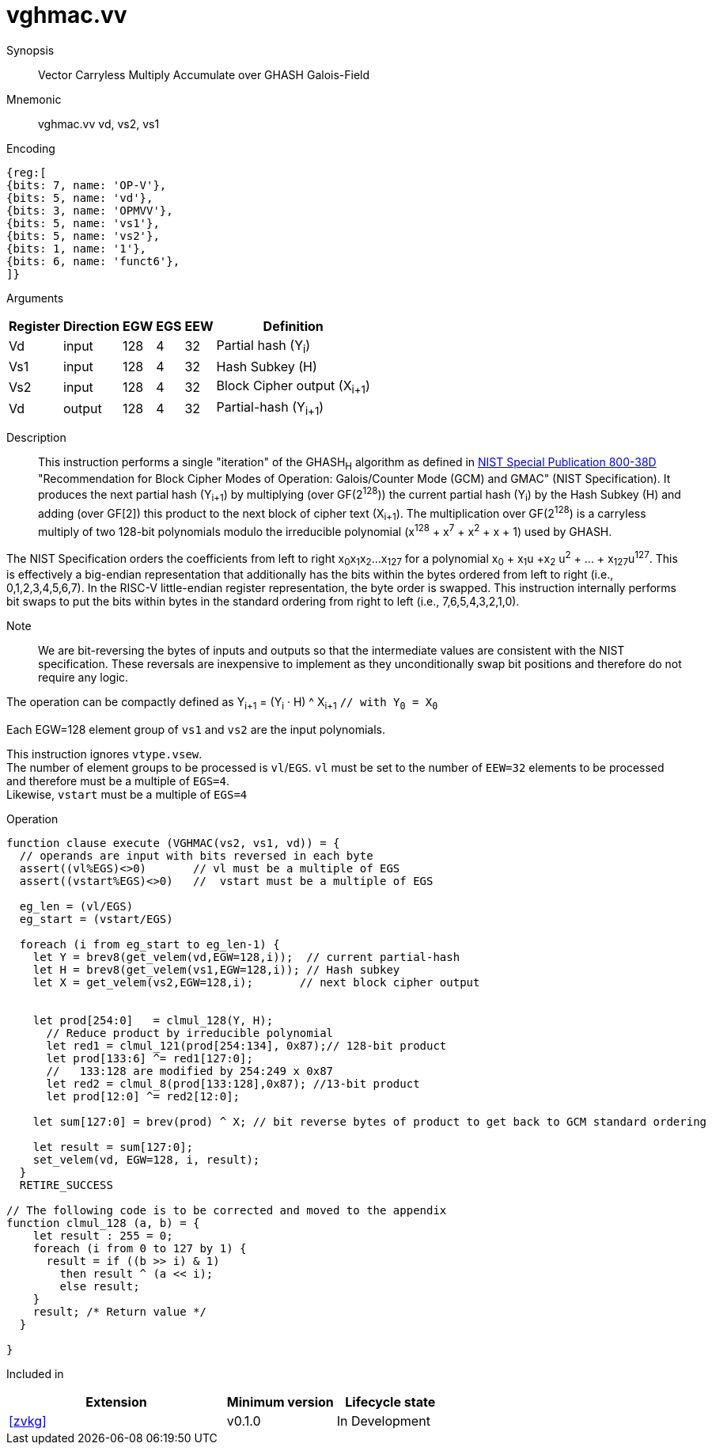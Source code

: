 [[insns-vghmac, Vector GHASH Multiply Accumulate]]
= vghmac.vv

Synopsis::
Vector Carryless Multiply Accumulate over GHASH Galois-Field

Mnemonic::
vghmac.vv vd, vs2, vs1

Encoding::
[wavedrom, , svg]
....
{reg:[
{bits: 7, name: 'OP-V'},
{bits: 5, name: 'vd'},
{bits: 3, name: 'OPMVV'},
{bits: 5, name: 'vs1'},
{bits: 5, name: 'vs2'},
{bits: 1, name: '1'},
{bits: 6, name: 'funct6'},
]}
....

Arguments::

[%autowidth]
[%header,cols="4,2,2,2,2,2"]
|===
|Register
|Direction
|EGW
|EGS
|EEW
|Definition

| Vd  | input  | 128  | 4 | 32 | Partial hash (Y~i~)
| Vs1 | input  | 128  | 4 | 32 | Hash Subkey (H)
| Vs2 | input  | 128  | 4 | 32 | Block Cipher output (X~i+1~)
| Vd  | output | 128  | 4 | 32 | Partial-hash (Y~i+1~)
|===

Description:: 
This instruction performs a single "iteration" of the GHASH~H~ algorithm
as defined in 
link:https://csrc.nist.gov/publications/detail/sp/800-38d/final[NIST Special Publication 800-38D]
 "Recommendation for Block Cipher Modes of Operation: Galois/Counter Mode (GCM) and GMAC"
(NIST Specification).
It produces the next partial hash (Y~i+1~) by multiplying (over GF(2^128^)) the current partial
hash (Y~i~) by the Hash Subkey (H) and adding (over GF[2]) this product to the next block of
cipher text (X~i+1~).
The multiplication over GF(2^128^) is a carryless multiply of two 128-bit polynomials
modulo the irreducible polynomial (x^128^ + x^7^ + x^2^ + x + 1) used by GHASH.

The NIST Specification orders the coefficients from left to right x~0~x~1~x~2~...x~127~
for a polynomial x~0~ + x~1~u +x~2~ u^2^ + ... + x~127~u^127^. This is effectively a big-endian representation
that additionally has the bits within the bytes ordered from left to right (i.e., 0,1,2,3,4,5,6,7).
In the RISC-V little-endian register representation, the byte order is swapped. This instruction internally
performs bit swaps to put the bits within bytes in the standard ordering from right to left
(i.e., 7,6,5,4,3,2,1,0). 

Note::
We are bit-reversing the bytes of inputs and outputs so that the intermediate values are consistent
with the NIST specification. These reversals are inexpensive to implement as they unconditionally
swap bit positions and therefore do not require any logic.

// Note::
// To understand the inputs from the algorithm point of view, they can be viewed as being bit-serial
// with the least significant bit (i.e. bit 0) arriving first and the subsequent bits being concatenated on the right.
// The first group of 8 bits is byte 0, the second is byte 1 and so on until byte 15.
// When we represent these elements in a RISC-V vector element group, byte 0 is the rightmost byte and byte 15 is
// the leftmost. Since the leftmost bit of each byte is now holding the lsb, we perform a bit-reverse operation to
// get the bits in the order 7 to 0.
// Now the element group holds the most significant bit (i.e., bit 127) on the left and the least significant bit
// (i.e., bit 0) on the right. While this is the reverse of how bits are shown in the specification, it is in the
// order that we are used to, and allows us to use standard polynomial multiply operations and to use 0x87 as the least
// significant 128 bits of the irreducible polynomial.

The operation can be compactly defined as
Y~i+1~ = (Y~i~ &#183; H) ^ X~i+1~ `// with Y~0~ = X~0~`

Each EGW=128 element group of `vs1` and `vs2` are the input polynomials.

// The multiplication over GF(2^128^) is defined in the spec as follows:
//
// . Let `R` be the bit string `11100001 || 0^120^`
// . Let `x~0~x~1~...x~127~` denote the sequence of bits in `X`.
// . Let `Z~0~ = 0^128^` and `V~0~ = Y`.
// . For i = 0 to 127 // calculate blocks `Z~i+1~` and `V~i+1~` as follows:
// .. `Z~i+1~ := X~i~ ? (Z~i~ ^ V~i~), Z~i~`
// .. `V~i+1~ := (V~i~ & 1) ? (V~i~ >> 1) &#8853; R, V~i~ >> 1`
// . Return `Z~128~`.

// Note::
// In the above definition, the least significant bit is on the left and the most significant it on the right.
// Shifting to the right by one place is effectively multiplying by 2.
// The V value is multiplied by 2 and then reduced if the shifted off MSB==1.
// This allows the value to remain representable in 128 bits.

// This instruction effectively applies a single 128x128 carryless multiply producing a 255-bit product which it reduces
// by multiplying the most significant 127 bits by the irreducible polynomial x^128^ + x^7^ + x^2^ + x + 1,
// and adding it to the least significant 128 bits,
// producing a 128-bit result which is written to the corresponding element group in `vd`.

This instruction ignores `vtype.vsew`. +
The number of element groups to be processed is `vl`/`EGS`.
`vl` must be set to the number of `EEW=32` elements to be processed and
therefore must be a multiple of `EGS=4`. +
Likewise, `vstart` must be a multiple of `EGS=4`

Operation::
[source,pseudocode]
--
function clause execute (VGHMAC(vs2, vs1, vd)) = {
  // operands are input with bits reversed in each byte
  assert((vl%EGS)<>0)       // vl must be a multiple of EGS
  assert((vstart%EGS)<>0)   //  vstart must be a multiple of EGS

  eg_len = (vl/EGS)
  eg_start = (vstart/EGS)
  
  foreach (i from eg_start to eg_len-1) {
    let Y = brev8(get_velem(vd,EGW=128,i));  // current partial-hash
    let H = brev8(get_velem(vs1,EGW=128,i)); // Hash subkey
    let X = get_velem(vs2,EGW=128,i);       // next block cipher output


    let prod[254:0]   = clmul_128(Y, H);
      // Reduce product by irreducible polynomial
      let red1 = clmul_121(prod[254:134], 0x87);// 128-bit product
      let prod[133:6] ^= red1[127:0];
      //   133:128 are modified by 254:249 x 0x87
      let red2 = clmul_8(prod[133:128],0x87); //13-bit product
      let prod[12:0] ^= red2[12:0];

    let sum[127:0] = brev(prod) ^ X; // bit reverse bytes of product to get back to GCM standard ordering

    let result = sum[127:0]; 
    set_velem(vd, EGW=128, i, result);
  }
  RETIRE_SUCCESS

// The following code is to be corrected and moved to the appendix
function clmul_128 (a, b) = {
    let result : 255 = 0;
    foreach (i from 0 to 127 by 1) {
      result = if ((b >> i) & 1)
        then result ^ (a << i);
        else result;
    }
    result; /* Return value */
  }

}
--

Included in::
[%header,cols="4,2,2"]
|===
|Extension
|Minimum version
|Lifecycle state

| <<zvkg>>
| v0.1.0
| In Development
|===